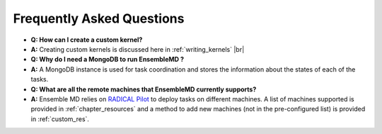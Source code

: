 .. faq:

.. |br| raw:: html

   <br />

**************************
Frequently Asked Questions
**************************

- **Q: How can I create a custom kernel?**
- **A:** Creating custom kernels is discussed here in :ref:`writing_kernels`
  |br|
  
- **Q: Why do I need a MongoDB to run EnsembleMD ?**
- **A:** A MongoDB instance is used for task coordination and stores the information about the states of each of the tasks.

- **Q: What are all the remote machines that EnsembleMD currently supports?**
- **A:** Ensemble MD relies on `RADICAL Pilot <http://radicalpilot.readthedocs.org/en/stable/>`_ to deploy tasks on different machines. A list of machines supported is provided in :ref:`chapter_resources` and a method to add new machines (not in the pre-configured list) is provided in :ref:`custom_res`.
